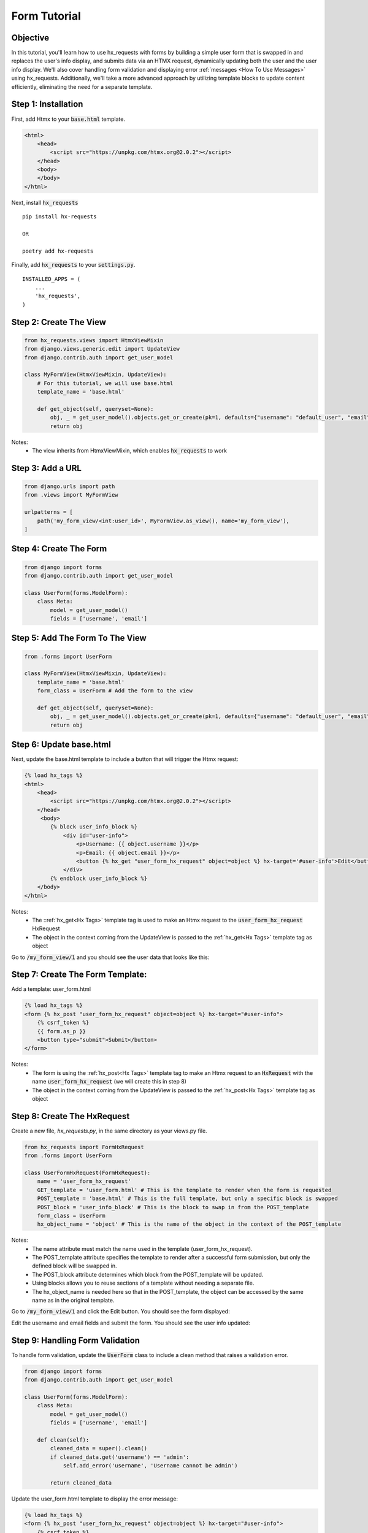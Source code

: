 Form Tutorial
-------------

Objective
~~~~~~~~~

In this tutorial, you'll learn how to use hx_requests with forms by building a simple user form that is swapped in and replaces the
user's info display, and submits data via an HTMX request, dynamically updating both the user and the user info display. We'll also cover
handling form validation and displaying error :ref:`messages <How To Use Messages>` using hx_requests. Additionally, we'll take a more advanced approach by utilizing
template blocks to update content efficiently, eliminating the need for a separate template.

Step 1: Installation
~~~~~~~~~~~~~~~~~~~~

First, add Htmx to your :code:`base.html` template.

.. code-block:: html

    <html>
        <head>
            <script src="https://unpkg.com/htmx.org@2.0.2"></script>
        </head>
        <body>
        </body>
    </html>

Next, install :code:`hx_requests`

::

    pip install hx-requests

    OR

    poetry add hx-requests

Finally, add :code:`hx_requests` to your :code:`settings.py`.

::

    INSTALLED_APPS = (
        ...
        'hx_requests',
    )

Step 2: Create The View
~~~~~~~~~~~~~~~~~~~~~~~

.. code-block:: python

    from hx_requests.views import HtmxViewMixin
    from django.views.generic.edit import UpdateView
    from django.contrib.auth import get_user_model

    class MyFormView(HtmxViewMixin, UpdateView):
        # For this tutorial, we will use base.html
        template_name = 'base.html'

        def get_object(self, queryset=None):
            obj, _ = get_user_model().objects.get_or_create(pk=1, defaults={"username": "default_user", "email": "default_user@email.com"})
            return obj

Notes:
    - The view inherits from HtmxViewMixin, which enables :code:`hx_requests` to work


Step 3: Add a URL
~~~~~~~~~~~~~~~~~

.. code-block:: python

    from django.urls import path
    from .views import MyFormView

    urlpatterns = [
        path('my_form_view/<int:user_id>', MyFormView.as_view(), name='my_form_view'),
    ]

Step 4: Create The Form
~~~~~~~~~~~~~~~~~~~~~~~

.. code-block:: python

    from django import forms
    from django.contrib.auth import get_user_model

    class UserForm(forms.ModelForm):
        class Meta:
            model = get_user_model()
            fields = ['username', 'email']

Step 5: Add The Form To The View
~~~~~~~~~~~~~~~~~~~~~~~~~~~~~~~~

.. code-block:: python

    from .forms import UserForm

    class MyFormView(HtmxViewMixin, UpdateView):
        template_name = 'base.html'
        form_class = UserForm # Add the form to the view

        def get_object(self, queryset=None):
            obj, _ = get_user_model().objects.get_or_create(pk=1, defaults={"username": "default_user", "email": "default_user@email.com"})
            return obj


Step 6: Update base.html
~~~~~~~~~~~~~~~~~~~~~~~~

Next, update the base.html template to include a button that will trigger the Htmx request:

.. code-block:: html+django

    {% load hx_tags %}
    <html>
        <head>
            <script src="https://unpkg.com/htmx.org@2.0.2"></script>
        </head>
         <body>
            {% block user_info_block %}
                <div id="user-info">
                    <p>Username: {{ object.username }}</p>
                    <p>Email: {{ object.email }}</p>
                    <button {% hx_get "user_form_hx_request" object=object %} hx-target='#user-info'>Edit</button>
                </div>
            {% endblock user_info_block %}
        </body>
    </html>

Notes:
    - The ::ref:`hx_get<Hx Tags>` template tag is used to make an Htmx request to the :code:`user_form_hx_request` HxRequest
    - The object in the context coming from the UpdateView is passed to the :ref:`hx_get<Hx Tags>` template tag as object

Go to :code:`/my_form_view/1` and you should see the user data that looks like this:

.. image:: ../images/forms_tutorial/user_display.png
   :width: 400
   :alt: User Info Display

Step 7: Create The Form Template:
~~~~~~~~~~~~~~~~~~~~~~~~~~~~~~~~~

Add a template: user_form.html

.. code-block:: html+django

    {% load hx_tags %}
    <form {% hx_post "user_form_hx_request" object=object %} hx-target="#user-info">
        {% csrf_token %}
        {{ form.as_p }}
        <button type="submit">Submit</button>
    </form>

Notes:
    - The form is using the :ref:`hx_post<Hx Tags>` template tag to make an Htmx request to an :code:`HxRequest` with the name
      :code:`user_form_hx_request` (we will create this in step 8)
    - The object in the context coming from the UpdateView is passed to the :ref:`hx_post<Hx Tags>` template tag as object



Step 8: Create The HxRequest
~~~~~~~~~~~~~~~~~~~~~~~~~~~~

Create a new file, `hx_requests.py`, in the same directory as your views.py file.

.. code-block:: python

    from hx_requests import FormHxRequest
    from .forms import UserForm

    class UserFormHxRequest(FormHxRequest):
        name = 'user_form_hx_request'
        GET_template = 'user_form.html' # This is the template to render when the form is requested
        POST_template = 'base.html' # This is the full template, but only a specific block is swapped
        POST_block = 'user_info_block' # This is the block to swap in from the POST_template
        form_class = UserForm
        hx_object_name = 'object' # This is the name of the object in the context of the POST_template


Notes:
    - The name attribute must match the name used in the template (user_form_hx_request).
    - The POST_template attribute specifies the template to render after a successful form submission, but only the defined block will be swapped in.
    - The POST_block attribute determines which block from the POST_template will be updated.
    - Using blocks allows you to reuse sections of a template without needing a separate file.
    - The hx_object_name is needed here so that in the POST_template, the object can be accessed by the same name as in the original template.

Go to :code:`/my_form_view/1` and click the Edit button. You should see the form displayed:

.. image:: ../images/forms_tutorial/user_form.png
   :width: 400
   :alt: User form

Edit the username and email fields and submit the form. You should see the user info updated:

Step 9: Handling Form Validation
~~~~~~~~~~~~~~~~~~~~~~~~~~~~~~~~

To handle form validation, update the :code:`UserForm` class to include a clean method that raises a validation error.

.. code-block:: python

    from django import forms
    from django.contrib.auth import get_user_model

    class UserForm(forms.ModelForm):
        class Meta:
            model = get_user_model()
            fields = ['username', 'email']

        def clean(self):
            cleaned_data = super().clean()
            if cleaned_data.get('username') == 'admin':
                self.add_error('username', 'Username cannot be admin')

            return cleaned_data

Update the user_form.html template to display the error message:

.. code-block:: html+django

    {% load hx_tags %}
    <form {% hx_post "user_form_hx_request" object=object %} hx-target="#user-info">
        {% csrf_token %}
        {% for field in form %}
            <div>
                {{ field.label_tag }}
                {{ field }}
            </div>
            {% if field.errors %}
                <ul>
                    {% for error in field.errors %}
                        <li style='color:red'>{{ error }}</li>
                    {% endfor %}
                </ul>
            {% endif %}
        {% endfor %}
        <button type="submit">Submit</button>
    </form>

Go to :code:`/my_form_view/1` and submit the form with the username set to :code:`admin`. You should see the error message displayed.

.. image:: ../images/forms_tutorial/form_validation.png
   :width: 400
   :alt: Form validation
